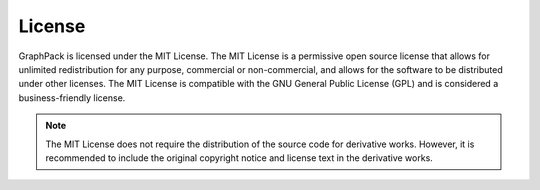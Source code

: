 License
=======

GraphPack is licensed under the MIT License. The MIT License is a permissive open source license that allows for unlimited
redistribution for any purpose, commercial or non-commercial, and allows for the software to be distributed under other
licenses. The MIT License is compatible with the GNU General Public License (GPL) and is considered a business-friendly
license.

.. note::

    The MIT License does not require the distribution of the source code for derivative works. However, it is recommended
    to include the original copyright notice and license text in the derivative works.

